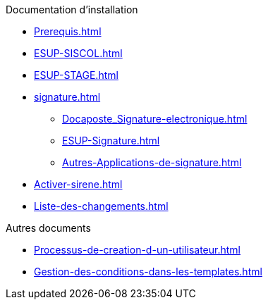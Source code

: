 .Documentation d’installation
* xref:Prerequis.adoc[]
* xref:ESUP-SISCOL.adoc[]
* xref:ESUP-STAGE.adoc[]
* xref:signature.adoc[]
** xref:Docaposte_Signature-electronique.adoc[]
** xref:ESUP-Signature.adoc[]
** xref:Autres-Applications-de-signature.adoc[]
* xref:Activer-sirene.adoc[]
* xref:Liste-des-changements.adoc[]

.Autres documents
* xref:Processus-de-creation-d-un-utilisateur.adoc[]
* xref:Gestion-des-conditions-dans-les-templates.adoc[]
